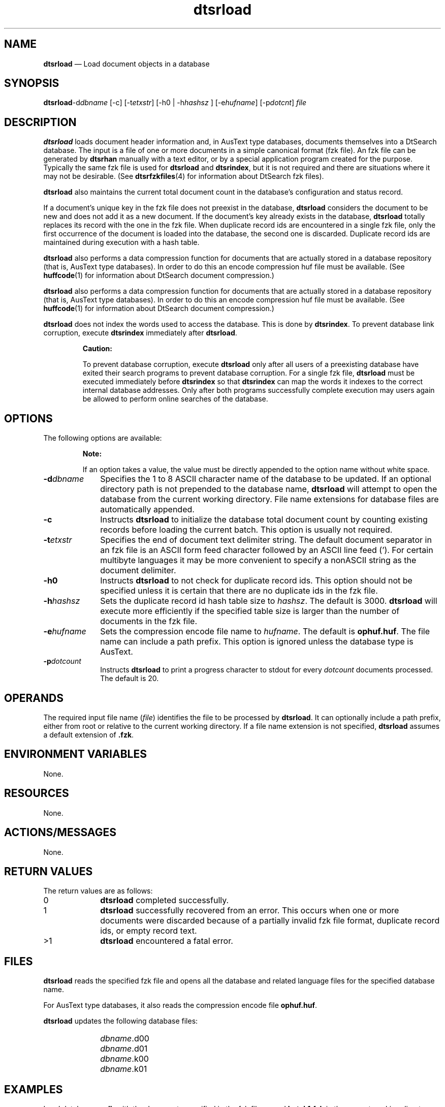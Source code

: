 '\" t
...\" srload.sgm /main/7 1996/09/08 19:57:05 rws $
.de P!
.fl
\!!1 setgray
.fl
\\&.\"
.fl
\!!0 setgray
.fl			\" force out current output buffer
\!!save /psv exch def currentpoint translate 0 0 moveto
\!!/showpage{}def
.fl			\" prolog
.sy sed -e 's/^/!/' \\$1\" bring in postscript file
\!!psv restore
.
.de pF
.ie     \\*(f1 .ds f1 \\n(.f
.el .ie \\*(f2 .ds f2 \\n(.f
.el .ie \\*(f3 .ds f3 \\n(.f
.el .ie \\*(f4 .ds f4 \\n(.f
.el .tm ? font overflow
.ft \\$1
..
.de fP
.ie     !\\*(f4 \{\
.	ft \\*(f4
.	ds f4\"
'	br \}
.el .ie !\\*(f3 \{\
.	ft \\*(f3
.	ds f3\"
'	br \}
.el .ie !\\*(f2 \{\
.	ft \\*(f2
.	ds f2\"
'	br \}
.el .ie !\\*(f1 \{\
.	ft \\*(f1
.	ds f1\"
'	br \}
.el .tm ? font underflow
..
.ds f1\"
.ds f2\"
.ds f3\"
.ds f4\"
.ta 8n 16n 24n 32n 40n 48n 56n 64n 72n 
.TH "dtsrload" "user cmd"
.SH "NAME"
\fBdtsrload\fP \(em Load
document objects in a database
.SH "SYNOPSIS"
.PP
\fBdtsrload\fP-d\fIdbname\fP  [-c]  [-t\fIetxstr\fP]  [-h0  | -h\fIhashsz\fP ]  [-e\fIhufname\fP]  [-p\fIdotcnt\fP] \fIfile\fP 
.SH "DESCRIPTION"
.PP
\fBdtsrload\fP loads document header information and, in
AusText type databases, documents themselves into a DtSearch database\&.
The input is a file of one or more documents in a simple canonical
format (fzk file)\&. An fzk file can be generated by
\fBdtsrhan\fP manually with a text editor, or by a special
application program created for the purpose\&. Typically the same fzk file
is used for \fBdtsrload\fP and
\fBdtsrindex\fP, but it is not required and there are
situations where it may not be desirable\&. (See
\fBdtsrfzkfiles\fP(4) for information about DtSearch fzk files)\&.
.PP
\fBdtsrload\fP also maintains the current total document
count in the database\&'s configuration and status record\&.
.PP
If a document\&'s unique key in the fzk file does not preexist in the
database, \fBdtsrload\fP considers the document to be new
and does not add it as a new document\&. If the document\&'s key already
exists in the database, \fBdtsrload\fP totally replaces its
record with the one in the fzk file\&. When duplicate record ids are
encountered in a single fzk file, only the first occurrence of the
document is loaded into the database, the second one is discarded\&.
Duplicate record ids are maintained during execution with a hash table\&.
.PP
\fBdtsrload\fP also performs a data compression function for
documents that are actually stored in a database repository (that is,
AusText type databases)\&. In order to do this an encode
compression huf file must be available\&.
(See \fBhuffcode\fP(1) for information about DtSearch document compression\&.)
.PP
\fBdtsrload\fP also performs a data compression function for
documents that are actually stored in a database repository (that is,
AusText type databases)\&. In order to do this an encode
compression huf file must be available\&.
(See \fBhuffcode\fP(1) for information about DtSearch document compression\&.)
.PP
\fBdtsrload\fP does not index the words used to access the
database\&. This is done by \fBdtsrindex\fP\&. To prevent
database link corruption, execute \fBdtsrindex\fP
immediately after \fBdtsrload\fP\&.
.PP
.RS
\fBCaution:  
.PP
To prevent database corruption, execute \fBdtsrload\fP only
after all users of a preexisting database have exited their search
programs to prevent database corruption\&. For a single fzk file,
\fBdtsrload\fP must be executed immediately before
\fBdtsrindex\fP so that \fBdtsrindex\fP can
map the words it indexes to the correct internal database addresses\&.
Only after both programs successfully complete execution may users again
be allowed to perform online searches of the database\&.
.RE
.SH "OPTIONS"
.PP
The following options are available:
.PP
.RS
\fBNote:  
.PP
If an option takes a value, the value must be directly appended to
the option name without white space\&.
.RE
.IP "\fB-d\fP\fIdbname\fP" 10
Specifies the 1 to 8 ASCII character name of the database to be
updated\&.
If an optional directory path is not prepended to the database
name, \fBdtsrload\fP will attempt to open the database from
the current working directory\&. File name extensions for database
files are automatically appended\&.
.IP "\fB-c\fP" 10
Instructs \fBdtsrload\fP to initialize the database total
document count by counting existing records before loading the current
batch\&. This option is usually not required\&.
.IP "\fB-t\fP\fIetxstr\fP" 10
Specifies the end of document text delimiter string\&. The default
document separator in an fzk file is an ASCII form feed character
followed by an ASCII line feed (\&'\f\n\&')\&. For certain multibyte languages
it may be more convenient to specify a nonASCII string as the document
delimiter\&.
.IP "\fB-h0\fP" 10
Instructs \fBdtsrload\fP to not check for duplicate
record ids\&. This option should not be specified unless it
is certain that there are no duplicate ids in the fzk file\&.
.IP "\fB-h\fP\fIhashsz\fP" 10
Sets the duplicate record id hash table size to
\fIhashsz\fP\&. The default is 3000\&.
\fBdtsrload\fP will execute more efficiently if the
specified table size is larger than the number of documents in the fzk
file\&.
.IP "\fB-e\fP\fIhufname\fP" 10
Sets the compression encode file name to
\fIhufname\fP\&. The default is
\fBophuf\&.huf\fP\&. The file name can include a path prefix\&.
This option is ignored unless the database type is AusText\&.
.IP "\fB-p\fP\fIdotcount\fP" 10
Instructs \fBdtsrload\fP to print a progress character to
stdout for every \fIdotcount\fP documents
processed\&. The default is 20\&.
.SH "OPERANDS"
.PP
The required input file name (\fIfile\fP)
identifies the file to be processed by \fBdtsrload\fP\&. It
can optionally include a path prefix, either from root or relative to
the current working directory\&. If a file name extension is not
specified, \fBdtsrload\fP assumes a default extension of
\fB\&.fzk\fP\&.
.SH "ENVIRONMENT VARIABLES"
.PP
None\&.
.SH "RESOURCES"
.PP
None\&.
.SH "ACTIONS/MESSAGES"
.PP
None\&.
.SH "RETURN VALUES"
.PP
The return values are as follows:
.IP "0" 10
\fBdtsrload\fP completed successfully\&.
.IP "1" 10
\fBdtsrload\fP successfully
recovered from an error\&. This occurs when one or more
documents were discarded because of a partially invalid
fzk file format, duplicate record ids, or empty record text\&.
.IP ">1" 10
\fBdtsrload\fP encountered a fatal error\&.
.SH "FILES"
.PP
\fBdtsrload\fP reads the specified fzk file and opens
all the database and related language files for the specified
database name\&.
.PP
For AusText type databases, it also reads the compression encode file
\fBophuf\&.huf\fP\&.
.PP
\fBdtsrload\fP updates the following database files:
.IP "" 10
\fIdbname\fP\&.d00
.IP "" 10
\fIdbname\fP\&.d01
.IP "" 10
\fIdbname\fP\&.k00
.IP "" 10
\fIdbname\fP\&.k01
.SH "EXAMPLES"
.PP
Load database \fBmydb\fP with the documents specified in
the fzk file named \fBbatch1\&.fzk\fP in the current
working directory\&.
.PP
.nf
\f(CWdtsrload -dmydb batch1\fR
.fi
.PP
.PP
Load database \fBmydb\fP with the documents specified in
the fzk file \fB/u/dtsearch/jpndocs\&.1\fP\&. Three ASCII
plus signs at the bottom of each document signals the end of document
text and the beginning of the next fzk file record\&.
.PP
.nf
\f(CWdtsrload -dmydb -t+++ /u/dtsearch/jpndocs\&.1\fR
.fi
.PP
.SH "SEE ALSO"
.PP
\fBdtsrhan\fP(1),
\fBdtsrindex\fP(1),
\fBhuffcode\fP(1),
\fBdtsrfzkfiles\fP(4),
\fBDtSearch\fP(5)
...\" created by instant / docbook-to-man, Sun 02 Sep 2012, 09:40
